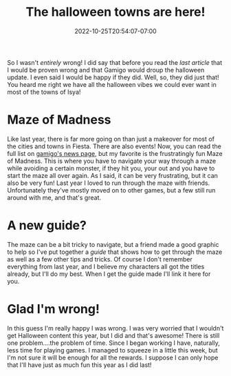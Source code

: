 #+TITLE: The halloween towns are here!
#+DATE: 2022-10-25T20:54:07-07:00
#+DRAFT: false
#+DESCRIPTION: So, I was wrong 😅
#+TAGS[]: fiesta news
#+KEYWORDS[]:
#+SLUG:
#+SUMMARY:

So I wasn't /entirely/ wrong! I did say that before you read the [[{{% ref where-are-the-halloween-towns.org %}}][last article]] that I would be proven wrong and that Gamigo would droup the halloween update. I even said I would be happy if they did. Well, so, they did just that! You heard me right we have all the halloween vibes we could ever want in most of the towns of Isya!
* Maze of Madness
Like last year, there is far more going on than just a makeover for most of the cities and towns in Fiesta. There are also events! Now, you can read the full list on [[https://fiesta.gamigo.com/us/news/patch_notes-173][gamigo's news page]], but my favorite is the frustratingly fun Maze of Madness. This is where you have to navigate your way through a maze while avoiding a certain monster, if they hit you, your out and you have to start the maze all over again. As I said, it can be very frustrating, but it can also be very fun! Last year I loved to run through the maze with friends. Unfortunately they've mostly moved on to other games, but a few still run around with me, and that's great.
#+ATTR_HTML: :alt pumpkin chasers
#+ATTR_HTML: :title Stay away from these guys!
[[/~yayoi/images/InTheMaze.png]]

* A new guide?
The maze can be a bit tricky to navigate, but a friend made a good graphic to help so I've put together a [[{{% ref events.org %}}][guide]] that shows how to get through the maze as well as a few other tips and tricks. Of course I don't remember everything from last year, and I believe my characters all got the titles already, but I'll do my best. When I get the guide made I'll link it here for you.
* Glad I'm wrong!
In this guess I'm really happy I was wrong. I was very worried that I wouldn't get Halloween content this year, but I did and that's awesome! There is still one problem....the problem of time. Since I began working I have, naturally, less time for playing games. I managed to squeeze in a little this week, but I'm not sure it will be enough for all the rewards. I suppose I can only hope that I'll have just as much fun this year as I did last!
